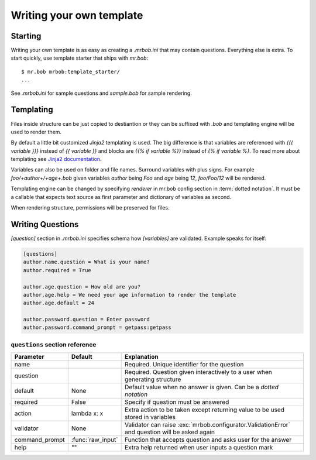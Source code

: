 Writing your own template
=========================


Starting
--------

Writing your own template is as easy as creating a `.mrbob.ini` that may contain questions.
Everything else is extra. To start quickly, use template starter that ships with `mr.bob`::

  $ mr.bob mrbob:template_starter/
  ...

See `.mrbob.ini` for sample questions and `sample.bob` for sample rendering.


Templating
----------

Files inside structure can be just copied to destiantion or they can be suffixed with `.bob` and templating engine
will be used to render them.

By default a little bit customized `Jinja2` templating is used. The big difference is that variables are referenced with `{{{ variable }}}` instead of `{{ variable }}` and blocks are `{{% if variable %}}` instead of `{% if variable %}`. To read more about templating see `Jinja2 documentation <http://jinja.pocoo.org/docs/templates/#variables>`_.

Variables can also be used on folder and file names. Surround variables with plus signs. For example `foo/+author+/+age+.bob` given variables *author* being `Foo` and *age* being `12`, `foo/Foo/12` will be rendered.

Templating engine can be changed by specifying `renderer` in mr.bob config section in :term:`dotted notation`. It must be a callable that expects text source as first parameter and dictionary of variables as second.

When rendering structure, permissions will be preserved for files.


Writing Questions
-----------------

`[question]` section in `.mrbob.ini` specifies schema how `[variables]` are validated.
Example speaks for itself:

.. code-block:: ini

  [questions]
  author.name.question = What is your name?
  author.required = True

  author.age.question = How old are you?
  author.age.help = We need your age information to render the template
  author.age.default = 24

  author.password.question = Enter password
  author.password.command_prompt = getpass:getpass


``questions`` section reference
*******************************

=============== ================= =================================================================================================
  Parameter         Default          Explanation
=============== ================= =================================================================================================
name                              Required. Unique identifier for the question
question                          Required. Question given interactively to a user when generating structure
default         None              Default value when no answer is given. Can be a `dotted notation`
required        False             Specify if question must be answered
action          lambda x: x       Extra action to be taken except returning value to be used stored in variables
validator       None              Validator can raise :exc:`mrbob.configurator.ValidationError` and question will be asked again
command_prompt  :func:`raw_input` Function that accepts question and asks user for the answer
help            ""                Extra help returned when user inputs a question mark
=============== ================= =================================================================================================
